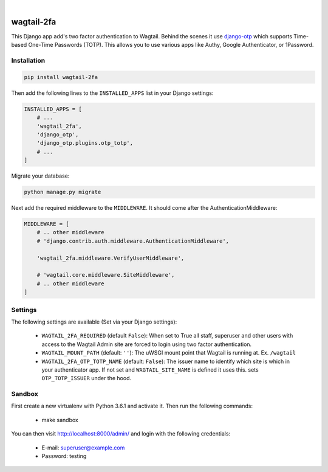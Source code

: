 .. start-no-pypi

.. image:: https://dev.azure.com/lab-digital-opensource/wagtail-2fa/_apis/build/status/labd.wagtail-2fa?branchName=master
    :target: https://dev.azure.com/lab-digital-opensource/wagtail-2fa/_build/latest?definitionId=3&branchName=master

.. image:: http://codecov.io/github/labd/wagtail-2fa/coverage.svg?branch=master
    :target: http://codecov.io/github/labd/wagtail-2fa?branch=master

.. image:: https://img.shields.io/pypi/v/wagtail-2fa.svg
    :target: https://pypi.python.org/pypi/wagtail-2fa/

.. image:: https://readthedocs.org/projects/wagtail-2fa/badge/?version=latest
    :target: https://wagtail-2fa.readthedocs.io/en/latest/?badge=latest
    :alt: Documentation Status

.. image:: https://img.shields.io/github/stars/labd/wagtail-2fa.svg?style=social&logo=github
    :target: https://github.com/labd/wagtail-2fa/stargazers

|

.. end-no-pypi

===========
wagtail-2fa
===========

This Django app add's two factor authentication to Wagtail. Behind the scenes
it use django-otp_ which supports Time-based One-Time Passwords (TOTP). This
allows you to use various apps like Authy, Google Authenticator, or
1Password.


.. _django-otp: https://django-otp-official.readthedocs.io


Installation
============

.. code-block:: shell

   pip install wagtail-2fa


Then add the following lines to the ``INSTALLED_APPS`` list in your Django
settings:

.. code-block:: python

    INSTALLED_APPS = [
        # ...
        'wagtail_2fa',
        'django_otp',
        'django_otp.plugins.otp_totp',
        # ...
    ]

Migrate your database:

.. code-block:: shell

   python manage.py migrate

Next add the required middleware to the ``MIDDLEWARE``. It should come
after the AuthenticationMiddleware:

.. code-block:: python

    MIDDLEWARE = [
        # .. other middleware
        # 'django.contrib.auth.middleware.AuthenticationMiddleware',

        'wagtail_2fa.middleware.VerifyUserMiddleware',

        # 'wagtail.core.middleware.SiteMiddleware',
        # .. other middleware
    ]


Settings
========

The following settings are available (Set via your Django settings):

    - ``WAGTAIL_2FA_REQUIRED`` (default ``False``): When set to True all
      staff, superuser and other users with access to the Wagtail Admin site
      are forced to login using two factor authentication.
    - ``WAGTAIL_MOUNT_PATH`` (default: ``''``): The uWSGI mount point that
      Wagtail is running at. Ex. ``/wagtail``
    - ``WAGTAIL_2FA_OTP_TOTP_NAME`` (default: ``False``): The issuer name to
      identify which site is which in your authenticator app. If not set and
      ``WAGTAIL_SITE_NAME`` is defined it uses this. sets ``OTP_TOTP_ISSUER``
      under the hood.



Sandbox
=======
First create a new virtualenv with Python 3.6.1 and activate it. Then run
the following commands:

    - make sandbox

You can then visit http://localhost:8000/admin/ and login with the following
credentials:

    - E-mail: superuser@example.com
    - Password: testing
